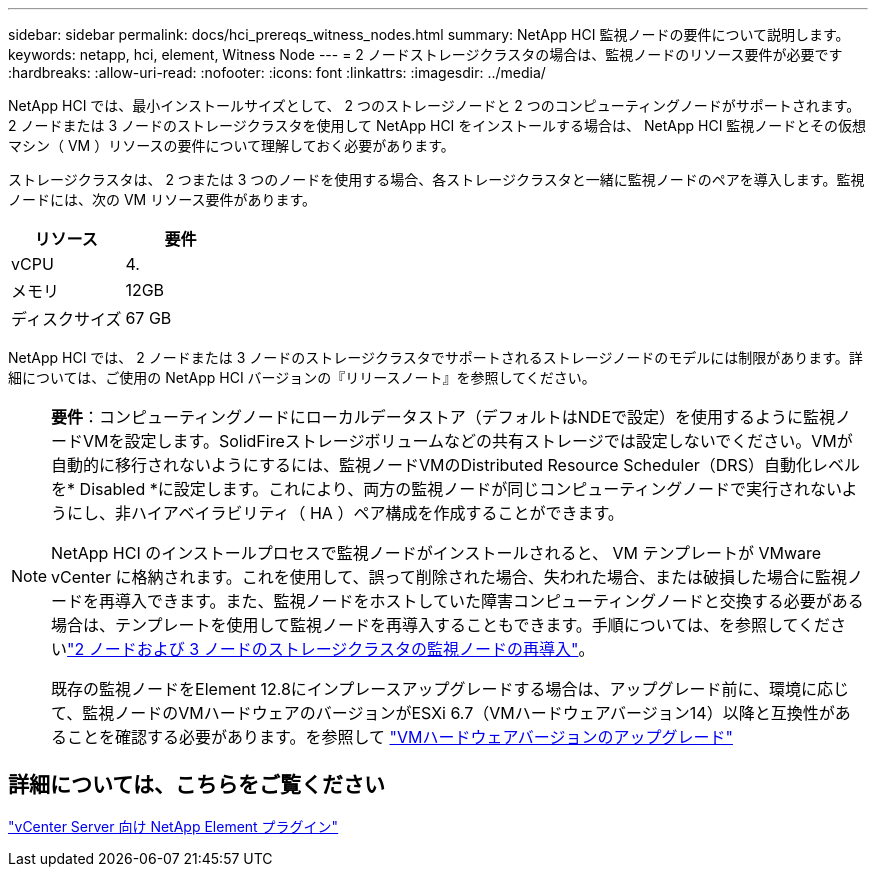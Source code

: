 ---
sidebar: sidebar 
permalink: docs/hci_prereqs_witness_nodes.html 
summary: NetApp HCI 監視ノードの要件について説明します。 
keywords: netapp, hci, element, Witness Node 
---
= 2 ノードストレージクラスタの場合は、監視ノードのリソース要件が必要です
:hardbreaks:
:allow-uri-read: 
:nofooter: 
:icons: font
:linkattrs: 
:imagesdir: ../media/


[role="lead"]
NetApp HCI では、最小インストールサイズとして、 2 つのストレージノードと 2 つのコンピューティングノードがサポートされます。2 ノードまたは 3 ノードのストレージクラスタを使用して NetApp HCI をインストールする場合は、 NetApp HCI 監視ノードとその仮想マシン（ VM ）リソースの要件について理解しておく必要があります。

ストレージクラスタは、 2 つまたは 3 つのノードを使用する場合、各ストレージクラスタと一緒に監視ノードのペアを導入します。監視ノードには、次の VM リソース要件があります。

|===
| リソース | 要件 


| vCPU | 4. 


| メモリ | 12GB 


| ディスクサイズ | 67 GB 
|===
NetApp HCI では、 2 ノードまたは 3 ノードのストレージクラスタでサポートされるストレージノードのモデルには制限があります。詳細については、ご使用の NetApp HCI バージョンの『リリースノート』を参照してください。

[NOTE]
====
*要件*：コンピューティングノードにローカルデータストア（デフォルトはNDEで設定）を使用するように監視ノードVMを設定します。SolidFireストレージボリュームなどの共有ストレージでは設定しないでください。VMが自動的に移行されないようにするには、監視ノードVMのDistributed Resource Scheduler（DRS）自動化レベルを* Disabled *に設定します。これにより、両方の監視ノードが同じコンピューティングノードで実行されないようにし、非ハイアベイラビリティ（ HA ）ペア構成を作成することができます。

NetApp HCI のインストールプロセスで監視ノードがインストールされると、 VM テンプレートが VMware vCenter に格納されます。これを使用して、誤って削除された場合、失われた場合、または破損した場合に監視ノードを再導入できます。また、監視ノードをホストしていた障害コンピューティングノードと交換する必要がある場合は、テンプレートを使用して監視ノードを再導入することもできます。手順については、を参照してくださいlink:task_hci_h410crepl.html["2 ノードおよび 3 ノードのストレージクラスタの監視ノードの再導入"]。

既存の監視ノードをElement 12.8にインプレースアップグレードする場合は、アップグレード前に、環境に応じて、監視ノードのVMハードウェアのバージョンがESXi 6.7（VMハードウェアバージョン14）以降と互換性があることを確認する必要があります。を参照して link:task_hcc_upgrade_management_node.html#upgrade-vm-hardware["VMハードウェアバージョンのアップグレード"]

====


== 詳細については、こちらをご覧ください

https://docs.netapp.com/us-en/vcp/index.html["vCenter Server 向け NetApp Element プラグイン"^]
